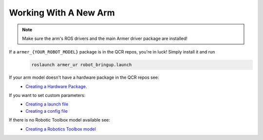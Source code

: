Working With A New Arm
====================================

.. note::
    Make sure the arm's ROS drivers and the main Armer driver package are installed!

If a ``armer_{YOUR_ROBOT_MODEL}`` package is in the QCR repos, you're in luck! Simply install it and run 
    .. code-block:: bash
        
        roslaunch armer_ur robot_bringup.launch 

If your arm model doesn't have a hardware package in the QCR repos see:
    *  `Creating a Hardware Package <creating_a_hardware_package.html#creating-a-hardware-package>`_.
    
If you want to set custom parameters:
    * `Creating a launch file <creating_a_hardware_package.html#creating-a-launch-file>`_
    * `Creating a config file <creating_a_hardware_package.html#creating-a-launch-file>`_

If there is no Robotic Toolbox model available see:
    * `Creating a Robotics Toolbox model <create_an_RTB_model.html#creating-a-robotics-toolbox-model/>`_




